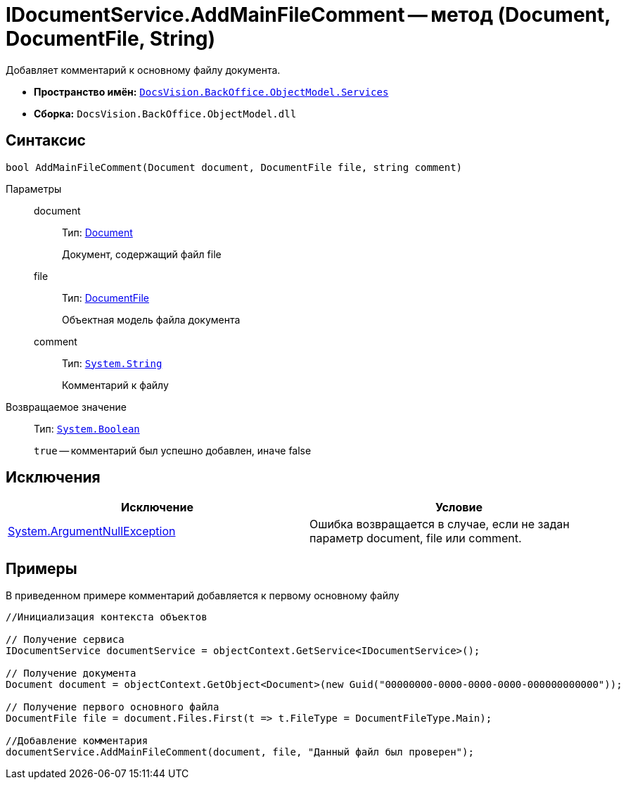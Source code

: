 = IDocumentService.AddMainFileComment -- метод (Document, DocumentFile, String)

Добавляет комментарий к основному файлу документа.

* *Пространство имён:* `xref:api/DocsVision/BackOffice/ObjectModel/Services/Services_NS.adoc[DocsVision.BackOffice.ObjectModel.Services]`
* *Сборка:* `DocsVision.BackOffice.ObjectModel.dll`

== Синтаксис

[source,csharp]
----
bool AddMainFileComment(Document document, DocumentFile file, string comment)
----

Параметры::
document:::
Тип: xref:api/DocsVision/BackOffice/ObjectModel/Document_CL.adoc[Document]
+
Документ, содержащий файл file
file:::
Тип: xref:api/DocsVision/BackOffice/ObjectModel/DocumentFile_CL.adoc[DocumentFile]
+
Объектная модель файла документа
comment:::
Тип: `http://msdn.microsoft.com/ru-ru/library/system.string.aspx[System.String]`
+
Комментарий к файлу

Возвращаемое значение::
Тип: `http://msdn.microsoft.com/ru-ru/library/system.boolean.aspx[System.Boolean]`
+
`true` -- комментарий был успешно добавлен, иначе false

== Исключения

[cols=",",options="header"]
|===
|Исключение |Условие
|http://msdn.microsoft.com/ru-ru/library/system.argumentnullexception.aspx[System.ArgumentNullException] |Ошибка возвращается в случае, если не задан параметр document, file или comment.
|===

== Примеры

В приведенном примере комментарий добавляется к первому основному файлу

[source,csharp]
----
//Инициализация контекста объектов

// Получение сервиса
IDocumentService documentService = objectContext.GetService<IDocumentService>();

// Получение документа
Document document = objectContext.GetObject<Document>(new Guid("00000000-0000-0000-0000-000000000000"));

// Получение первого основного файла
DocumentFile file = document.Files.First(t => t.FileType = DocumentFileType.Main);

//Добавление комментария
documentService.AddMainFileComment(document, file, "Данный файл был проверен");
----
